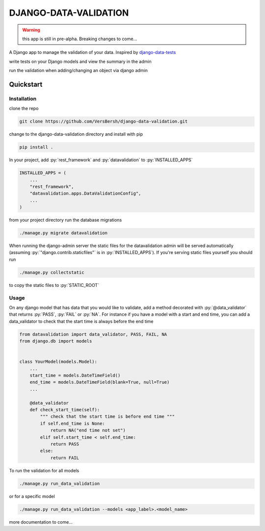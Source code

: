 .. role:: sh(code)
    :language: bash

.. role:: py(code)
    :language: python


DJANGO-DATA-VALIDATION
++++++++++++++++++++++

.. warning::

    this app is still in pre-alpha. Breaking changes to come...

A Django app to manage the validation of your data. Inspired by `django-data-tests <https://github.com/andrewbird2/django-data-tests>`_

write tests on your Django models and view the summary in the admin

.. image:: screenshot.png
    :width: 100%
    :alt: screenshot of the admin page

run the validation when adding/changing an object via django admin

.. image:: screenshot2.png
    :width: 100%
    :alt: screenshot of a default admin change form

Quickstart
==========

Installation
------------

clone the repo

.. code-block:: bash

    git clone https://github.com/VersBersh/django-data-validation.git

change to the django-data-validation directory and install with pip

.. code-block:: bash

    pip install .

In your project, add :py:`rest_framework` and :py:`datavalidation` to :py:`INSTALLED_APPS`

.. code-block:: python

    INSTALLED_APPS = (
        ...
        "rest_framework",
        "datavalidation.apps.DataValidationConfig",
        ...
    )

from your project directory run the database migrations

.. code-block:: bash

    ./manage.py migrate datavalidation

When running the django-admin server the static files for the datavalidation admin will
be served automatically (assuming :py:`"django.contrib.staticfiles"` is in
:py:`INSTALLED_APPS`). If you're serving static files yourself you should run

.. code-block:: bash

    ./manage.py collectstatic

to copy the static files to :py:`STATIC_ROOT`

Usage
-----

On any django model that has data that you would like to validate, add a method decorated
with :py:`@data_validator` that returns :py:`PASS`, :py:`FAIL` or :py:`NA`. For instance
if you have a model with a start and end time, you can add a data_validator to check that
the start time is always before the end time

.. code-block:: python

    from datavalidation import data_validator, PASS, FAIL, NA
    from django.db import models


    class YourModel(models.Model):
        ...
        start_time = models.DateTimeField()
        end_time = models.DateTimeField(blank=True, null=True)
        ...

        @data_validator
        def check_start_time(self):
            """ check that the start time is before end time """
            if self.end_time is None:
                return NA("end time not set")
            elif self.start_time < self.end_time:
                return PASS
            else:
                return FAIL


To run the validation for all models

.. code-block:: bash

    ./manage.py run_data_validation

or for a specific model

.. code-block:: bash

    ./manage.py run_data_validation --models <app_label>.<model_name>


more documentation to come...
